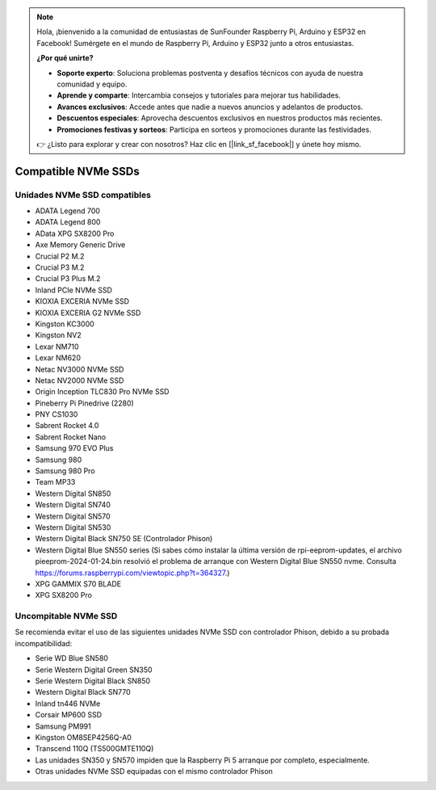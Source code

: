 .. note::

    Hola, ¡bienvenido a la comunidad de entusiastas de SunFounder Raspberry Pi, Arduino y ESP32 en Facebook! Sumérgete en el mundo de Raspberry Pi, Arduino y ESP32 junto a otros entusiastas.

    **¿Por qué unirte?**

    - **Soporte experto**: Soluciona problemas postventa y desafíos técnicos con ayuda de nuestra comunidad y equipo.
    - **Aprende y comparte**: Intercambia consejos y tutoriales para mejorar tus habilidades.
    - **Avances exclusivos**: Accede antes que nadie a nuevos anuncios y adelantos de productos.
    - **Descuentos especiales**: Aprovecha descuentos exclusivos en nuestros productos más recientes.
    - **Promociones festivas y sorteos**: Participa en sorteos y promociones durante las festividades.

    👉 ¿Listo para explorar y crear con nosotros? Haz clic en [|link_sf_facebook|] y únete hoy mismo.

Compatible NVMe SSDs
========================

Unidades NVMe SSD compatibles
---------------------------------

* ADATA Legend 700  
* ADATA Legend 800  
* AData XPG SX8200 Pro  

* Axe Memory Generic Drive  

* Crucial P2 M.2  
* Crucial P3 M.2  
* Crucial P3 Plus M.2  

* Inland PCIe NVMe SSD  

* KIOXIA EXCERIA NVMe SSD  
* KIOXIA EXCERIA G2 NVMe SSD  

* Kingston KC3000  
* Kingston NV2  

* Lexar NM710  
* Lexar NM620  

* Netac NV3000 NVMe SSD  
* Netac NV2000 NVMe SSD  

* Origin Inception TLC830 Pro NVMe SSD  

* Pineberry Pi Pinedrive (2280)  

* PNY CS1030  

* Sabrent Rocket 4.0  
* Sabrent Rocket Nano  

* Samsung 970 EVO Plus  
* Samsung 980  
* Samsung 980 Pro  

* Team MP33  

* Western Digital SN850  
* Western Digital SN740  
* Western Digital SN570  
* Western Digital SN530  
* Western Digital Black SN750 SE (Controlador Phison)  
* Western Digital Blue SN550 series (Si sabes cómo instalar la última versión de rpi-eeprom-updates, el archivo pieeprom-2024-01-24.bin resolvió el problema de arranque con Western Digital Blue SN550 nvme. Consulta 
  https://forums.raspberrypi.com/viewtopic.php?t=364327.)

* XPG GAMMIX S70 BLADE  
* XPG SX8200 Pro  


Uncompitable NVMe SSD
--------------------------

Se recomienda evitar el uso de las siguientes unidades NVMe SSD con controlador Phison, debido a su probada incompatibilidad:

* Serie WD Blue SN580  
* Serie Western Digital Green SN350  
* Serie Western Digital Black SN850  
* Western Digital Black SN770  
* Inland tn446 NVMe  
* Corsair MP600 SSD  
* Samsung PM991  
* Kingston OM8SEP4256Q-A0  
* Transcend 110Q (TS500GMTE110Q)  
* Las unidades SN350 y SN570 impiden que la Raspberry Pi 5 arranque por completo, especialmente.  
* Otras unidades NVMe SSD equipadas con el mismo controlador Phison
